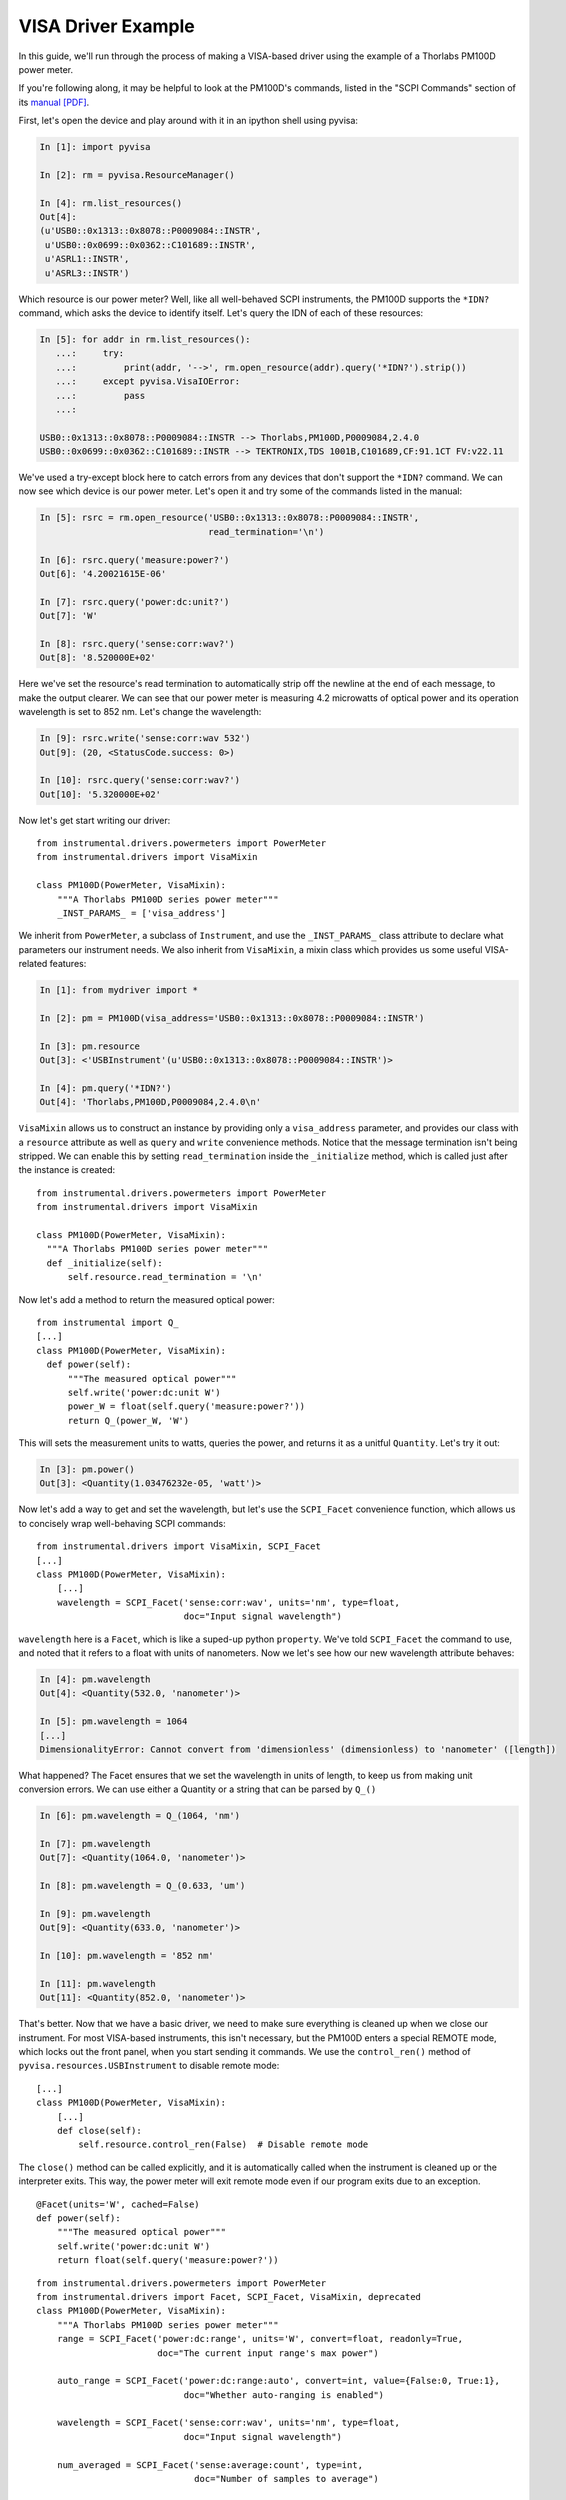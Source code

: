 VISA Driver Example
===================

In this guide, we'll run through the process of making a VISA-based driver using the example of a Thorlabs PM100D power meter.

If you're following along, it may be helpful to look at the PM100D's commands, listed in the "SCPI Commands" section of its `manual [PDF]`_.

.. _manual [PDF]: https://www.thorlabs.com/_sd.cfm?fileName=17654-D02.pdf&partNumber=PM100D

First, let's open the device and play around with it in an ipython shell using pyvisa:

.. code-block:: ipython

    In [1]: import pyvisa

    In [2]: rm = pyvisa.ResourceManager()

    In [4]: rm.list_resources()
    Out[4]:
    (u'USB0::0x1313::0x8078::P0009084::INSTR',
     u'USB0::0x0699::0x0362::C101689::INSTR',
     u'ASRL1::INSTR',
     u'ASRL3::INSTR')


Which resource is our power meter? Well, like all well-behaved SCPI instruments, the PM100D supports the ``*IDN?`` command, which asks the device to identify itself. Let's query the IDN of each of these resources:

.. code-block:: ipython

    In [5]: for addr in rm.list_resources():
       ...:     try:
       ...:         print(addr, '-->', rm.open_resource(addr).query('*IDN?').strip())
       ...:     except pyvisa.VisaIOError:
       ...:         pass
       ...:

    USB0::0x1313::0x8078::P0009084::INSTR --> Thorlabs,PM100D,P0009084,2.4.0
    USB0::0x0699::0x0362::C101689::INSTR --> TEKTRONIX,TDS 1001B,C101689,CF:91.1CT FV:v22.11


We've used a try-except block here to catch errors from any devices that don't support the ``*IDN?`` command. We can now see which device is our power meter. Let's open it and try some of the commands listed in the manual:

.. code-block:: ipython

    In [5]: rsrc = rm.open_resource('USB0::0x1313::0x8078::P0009084::INSTR',
                                    read_termination='\n')

    In [6]: rsrc.query('measure:power?')
    Out[6]: '4.20021615E-06'

    In [7]: rsrc.query('power:dc:unit?')
    Out[7]: 'W'

    In [8]: rsrc.query('sense:corr:wav?')
    Out[8]: '8.520000E+02'

Here we've set the resource's read termination to automatically strip off the newline at the end of each message, to make the output clearer. We can see that our power meter is measuring 4.2 microwatts of optical power and its operation wavelength is set to 852 nm. Let's change the wavelength:

.. code-block:: ipython

    In [9]: rsrc.write('sense:corr:wav 532')
    Out[9]: (20, <StatusCode.success: 0>)

    In [10]: rsrc.query('sense:corr:wav?')
    Out[10]: '5.320000E+02'


Now let's get start writing our driver::

    from instrumental.drivers.powermeters import PowerMeter
    from instrumental.drivers import VisaMixin

    class PM100D(PowerMeter, VisaMixin):
        """A Thorlabs PM100D series power meter"""
        _INST_PARAMS_ = ['visa_address']


We inherit from ``PowerMeter``, a subclass of ``Instrument``, and use the ``_INST_PARAMS_`` class attribute to declare what parameters our instrument needs. We also inherit from ``VisaMixin``, a mixin class which provides us some useful VISA-related features:

.. code-block:: ipython

    In [1]: from mydriver import *

    In [2]: pm = PM100D(visa_address='USB0::0x1313::0x8078::P0009084::INSTR')

    In [3]: pm.resource
    Out[3]: <'USBInstrument'(u'USB0::0x1313::0x8078::P0009084::INSTR')>

    In [4]: pm.query('*IDN?')
    Out[4]: 'Thorlabs,PM100D,P0009084,2.4.0\n'


``VisaMixin`` allows us to construct an instance by providing only a ``visa_address`` parameter, and provides our class with a ``resource`` attribute as well as ``query`` and ``write`` convenience methods. Notice that the message termination isn't being stripped. We can enable this by setting ``read_termination`` inside the ``_initialize`` method, which is called just after the instance is created::

    from instrumental.drivers.powermeters import PowerMeter
    from instrumental.drivers import VisaMixin

    class PM100D(PowerMeter, VisaMixin):
      """A Thorlabs PM100D series power meter"""
      def _initialize(self):
          self.resource.read_termination = '\n'


Now let's add a method to return the measured optical power::

    from instrumental import Q_
    [...]
    class PM100D(PowerMeter, VisaMixin):
      def power(self):
          """The measured optical power"""
          self.write('power:dc:unit W')
          power_W = float(self.query('measure:power?'))
          return Q_(power_W, 'W')

This will sets the measurement units to watts, queries the power, and returns it as a unitful ``Quantity``. Let's try it out:

.. code-block:: ipython

    In [3]: pm.power()
    Out[3]: <Quantity(1.03476232e-05, 'watt')>


Now let's add a way to get and set the wavelength, but let's use the ``SCPI_Facet`` convenience function, which allows us to concisely wrap well-behaving SCPI commands::

    from instrumental.drivers import VisaMixin, SCPI_Facet
    [...]
    class PM100D(PowerMeter, VisaMixin):
        [...]
        wavelength = SCPI_Facet('sense:corr:wav', units='nm', type=float,
                                doc="Input signal wavelength")

``wavelength`` here is a ``Facet``, which is like a suped-up python ``property``. We've told ``SCPI_Facet`` the command to use, and noted that it refers to a float with units of nanometers. Now we let's see how our new wavelength attribute behaves:

.. code-block:: ipython

    In [4]: pm.wavelength
    Out[4]: <Quantity(532.0, 'nanometer')>

    In [5]: pm.wavelength = 1064
    [...]
    DimensionalityError: Cannot convert from 'dimensionless' (dimensionless) to 'nanometer' ([length])


What happened? The Facet ensures that we set the wavelength in units of length, to keep us from making unit conversion errors. We can use either a Quantity or a string that can be parsed by ``Q_()``

.. code-block:: ipython

    In [6]: pm.wavelength = Q_(1064, 'nm')

    In [7]: pm.wavelength
    Out[7]: <Quantity(1064.0, 'nanometer')>

    In [8]: pm.wavelength = Q_(0.633, 'um')

    In [9]: pm.wavelength
    Out[9]: <Quantity(633.0, 'nanometer')>

    In [10]: pm.wavelength = '852 nm'

    In [11]: pm.wavelength
    Out[11]: <Quantity(852.0, 'nanometer')>


That's better. Now that we have a basic driver, we need to make sure everything is cleaned up when we close our instrument. For most VISA-based instruments, this isn't necessary, but the PM100D enters a special REMOTE mode, which locks out the front panel, when you start sending it commands. We use the ``control_ren()`` method of ``pyvisa.resources.USBInstrument`` to disable remote mode::

    [...]
    class PM100D(PowerMeter, VisaMixin):
        [...]
        def close(self):
            self.resource.control_ren(False)  # Disable remote mode


The ``close()`` method can be called explicitly, and it is automatically called when the instrument is cleaned up or the interpreter exits. This way, the power meter will exit remote mode even if our program exits due to an exception.


::

    @Facet(units='W', cached=False)
    def power(self):
        """The measured optical power"""
        self.write('power:dc:unit W')
        return float(self.query('measure:power?'))

::

    from instrumental.drivers.powermeters import PowerMeter
    from instrumental.drivers import Facet, SCPI_Facet, VisaMixin, deprecated
    class PM100D(PowerMeter, VisaMixin):
        """A Thorlabs PM100D series power meter"""
        range = SCPI_Facet('power:dc:range', units='W', convert=float, readonly=True,
                           doc="The current input range's max power")

        auto_range = SCPI_Facet('power:dc:range:auto', convert=int, value={False:0, True:1},
                                doc="Whether auto-ranging is enabled")

        wavelength = SCPI_Facet('sense:corr:wav', units='nm', type=float,
                                doc="Input signal wavelength")

        num_averaged = SCPI_Facet('sense:average:count', type=int,
                                  doc="Number of samples to average")

        def close(self):
            self._rsrc.control_ren(False)  # Disable remote mode

